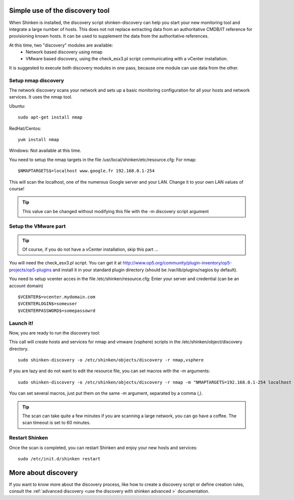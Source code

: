 .. _use_the_discovery_with_shinken:



Simple use of the discovery tool 
~~~~~~~~~~~~~~~~~~~~~~~~~~~~~~~~~


When Shinken is installed, the discovery script shinken-discovery can help you start your new monitoring tool and integrate  a large number of hosts. This does not not replace extracting data from an authoritative CMDB/IT reference for provisioning known hosts. It can be used to supplement the data from the authoritative references.

At this time, two "discovery" modules are available:
  * Network based discovery using nmap
  * VMware based discovery, using the check_esx3.pl script communicating with a vCenter installation.

It is suggested to execute both discovery modules in one pass, because one module can use data from the other.



Setup nmap discovery 
*********************


The network discovery scans your network and sets up a basic monitoring configuration for all your hosts and network services. It uses the nmap tool.

Ubuntu:
  
::

  sudo apt-get install nmap
RedHat/Centos:
  
::

  yum install nmap
Windows: Not available at this time.

You need to setup the nmap targets in the file /usr/local/shinken/etc/resource.cfg:
For nmap:
  
::

  $NMAPTARGETS$=localhost www.google.fr 192.168.0.1-254
This will scan the localhost, one of the numerous Google server and your LAN. Change it to your own LAN values of course!

.. tip::  This value can be changed without modifying this file with the -m discovery script argument



Setup the VMware part 
**********************


.. tip::  Of course, if you do not have a vCenter installation, skip this part ...

You will need the check_esx3.pl script. You can get it at http://www.op5.org/community/plugin-inventory/op5-projects/op5-plugins and install it in your standard plugin directory (should be /var/lib/plugins/nagios by default).

You need to setup vcenter acces in the file /etc/shinken/resource.cfg:
Enter your server and credential (can be an account domain)
  
::

  $VCENTER$=vcenter.mydomain.com
  $VCENTERLOGIN$=someuser
  $VCENTERPASSWORD$=somepassowrd
  


Launch it! 
***********


Now, you are ready to run the discovery tool:

This call will create hosts and services for nmap and vmware (vsphere) scripts in the /etc/shinken/object/discovery directory.
  
::

  sudo shinken-discovery -o /etc/shinken/objects/discovery -r nmap,vsphere
  
If you are lazy and do not want to edit the resource file, you can set macros with the -m arguments:
  
::

  sudo shinken-discovery -o /etc/shinken/objects/discovery -r nmap -m "NMAPTARGETS=192.168.0.1-254 localhost 192.168.0.1-254"
You can set several macros, just put them on the same -m argument, separated by a comma (,).

.. tip::  The scan can take quite a few minutes if you are scanning a large network, you can go have a coffee. The scan timeout is set to 60 minutes.



Restart Shinken 
****************


Once the scan is completed, you can restart Shinken and enjoy your new hosts and services:
  
::

  sudo /etc/init.d/shinken restart
  


More about discovery 
~~~~~~~~~~~~~~~~~~~~~

If you want to know more about the discovery process, like how to create a discovery script or define creation rules, consult the :ref:`advanced discovery <use the discovery with shinken advanced >` documentation.